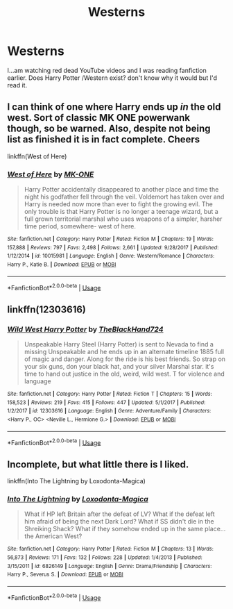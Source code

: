 #+TITLE: Westerns

* Westerns
:PROPERTIES:
:Author: roseworthh
:Score: 4
:DateUnix: 1567386855.0
:DateShort: 2019-Sep-02
:FlairText: Request
:END:
I...am watching red dead YouTube videos and I was reading fanfiction earlier. Does Harry Potter /Western exist? don't know why it would but I'd read it.


** I can think of one where Harry ends up /in/ the old west. Sort of classic MK ONE powerwank though, so be warned. Also, despite not being list as finished it is in fact complete. Cheers

linkffn(West of Here)
:PROPERTIES:
:Author: Erebus1999
:Score: 2
:DateUnix: 1567396256.0
:DateShort: 2019-Sep-02
:END:

*** [[https://www.fanfiction.net/s/10015981/1/][*/West of Here/*]] by [[https://www.fanfiction.net/u/2840040/MK-ONE][/MK-ONE/]]

#+begin_quote
  Harry Potter accidentally disappeared to another place and time the night his godfather fell through the veil. Voldemort has taken over and Harry is needed now more than ever to fight the growing evil. The only trouble is that Harry Potter is no longer a teenage wizard, but a full grown territorial marshal who uses weapons of a simpler, harsher time period, somewhere- west of here.
#+end_quote

^{/Site/:} ^{fanfiction.net} ^{*|*} ^{/Category/:} ^{Harry} ^{Potter} ^{*|*} ^{/Rated/:} ^{Fiction} ^{M} ^{*|*} ^{/Chapters/:} ^{19} ^{*|*} ^{/Words/:} ^{157,888} ^{*|*} ^{/Reviews/:} ^{797} ^{*|*} ^{/Favs/:} ^{2,498} ^{*|*} ^{/Follows/:} ^{2,661} ^{*|*} ^{/Updated/:} ^{9/28/2017} ^{*|*} ^{/Published/:} ^{1/12/2014} ^{*|*} ^{/id/:} ^{10015981} ^{*|*} ^{/Language/:} ^{English} ^{*|*} ^{/Genre/:} ^{Western/Romance} ^{*|*} ^{/Characters/:} ^{Harry} ^{P.,} ^{Katie} ^{B.} ^{*|*} ^{/Download/:} ^{[[http://www.ff2ebook.com/old/ffn-bot/index.php?id=10015981&source=ff&filetype=epub][EPUB]]} ^{or} ^{[[http://www.ff2ebook.com/old/ffn-bot/index.php?id=10015981&source=ff&filetype=mobi][MOBI]]}

--------------

*FanfictionBot*^{2.0.0-beta} | [[https://github.com/tusing/reddit-ffn-bot/wiki/Usage][Usage]]
:PROPERTIES:
:Author: FanfictionBot
:Score: 2
:DateUnix: 1567396274.0
:DateShort: 2019-Sep-02
:END:


** linkffn(12303616)
:PROPERTIES:
:Author: jholland513
:Score: 1
:DateUnix: 1567626570.0
:DateShort: 2019-Sep-05
:END:

*** [[https://www.fanfiction.net/s/12303616/1/][*/Wild West Harry Potter/*]] by [[https://www.fanfiction.net/u/1872596/TheBlackHand724][/TheBlackHand724/]]

#+begin_quote
  Unspeakable Harry Steel (Harry Potter) is sent to Nevada to find a missing Unspeakable and he ends up in an alternate timeline 1885 full of magic and danger. Along for the ride is his best friends. So strap on your six guns, don your black hat, and your silver Marshal star. it's time to hand out justice in the old, weird, wild west. T for violence and language
#+end_quote

^{/Site/:} ^{fanfiction.net} ^{*|*} ^{/Category/:} ^{Harry} ^{Potter} ^{*|*} ^{/Rated/:} ^{Fiction} ^{T} ^{*|*} ^{/Chapters/:} ^{15} ^{*|*} ^{/Words/:} ^{158,523} ^{*|*} ^{/Reviews/:} ^{219} ^{*|*} ^{/Favs/:} ^{415} ^{*|*} ^{/Follows/:} ^{447} ^{*|*} ^{/Updated/:} ^{5/1/2017} ^{*|*} ^{/Published/:} ^{1/2/2017} ^{*|*} ^{/id/:} ^{12303616} ^{*|*} ^{/Language/:} ^{English} ^{*|*} ^{/Genre/:} ^{Adventure/Family} ^{*|*} ^{/Characters/:} ^{<Harry} ^{P.,} ^{OC>} ^{<Neville} ^{L.,} ^{Hermione} ^{G.>} ^{*|*} ^{/Download/:} ^{[[http://www.ff2ebook.com/old/ffn-bot/index.php?id=12303616&source=ff&filetype=epub][EPUB]]} ^{or} ^{[[http://www.ff2ebook.com/old/ffn-bot/index.php?id=12303616&source=ff&filetype=mobi][MOBI]]}

--------------

*FanfictionBot*^{2.0.0-beta} | [[https://github.com/tusing/reddit-ffn-bot/wiki/Usage][Usage]]
:PROPERTIES:
:Author: FanfictionBot
:Score: 1
:DateUnix: 1567626605.0
:DateShort: 2019-Sep-05
:END:


** Incomplete, but what little there is I liked.

linkffn(Into The Lightning by Loxodonta-Magica)
:PROPERTIES:
:Author: LotsOfCactus
:Score: 1
:DateUnix: 1567890895.0
:DateShort: 2019-Sep-08
:END:

*** [[https://www.fanfiction.net/s/6826149/1/][*/Into The Lightning/*]] by [[https://www.fanfiction.net/u/1135985/Loxodonta-Magica][/Loxodonta-Magica/]]

#+begin_quote
  What if HP left Britain after the defeat of LV? What if the defeat left him afraid of being the next Dark Lord? What if SS didn't die in the Shreiking Shack? What if they somehow ended up in the same place...the American West?
#+end_quote

^{/Site/:} ^{fanfiction.net} ^{*|*} ^{/Category/:} ^{Harry} ^{Potter} ^{*|*} ^{/Rated/:} ^{Fiction} ^{M} ^{*|*} ^{/Chapters/:} ^{13} ^{*|*} ^{/Words/:} ^{56,873} ^{*|*} ^{/Reviews/:} ^{171} ^{*|*} ^{/Favs/:} ^{132} ^{*|*} ^{/Follows/:} ^{228} ^{*|*} ^{/Updated/:} ^{1/4/2013} ^{*|*} ^{/Published/:} ^{3/15/2011} ^{*|*} ^{/id/:} ^{6826149} ^{*|*} ^{/Language/:} ^{English} ^{*|*} ^{/Genre/:} ^{Drama/Friendship} ^{*|*} ^{/Characters/:} ^{Harry} ^{P.,} ^{Severus} ^{S.} ^{*|*} ^{/Download/:} ^{[[http://www.ff2ebook.com/old/ffn-bot/index.php?id=6826149&source=ff&filetype=epub][EPUB]]} ^{or} ^{[[http://www.ff2ebook.com/old/ffn-bot/index.php?id=6826149&source=ff&filetype=mobi][MOBI]]}

--------------

*FanfictionBot*^{2.0.0-beta} | [[https://github.com/tusing/reddit-ffn-bot/wiki/Usage][Usage]]
:PROPERTIES:
:Author: FanfictionBot
:Score: 1
:DateUnix: 1567890916.0
:DateShort: 2019-Sep-08
:END:
